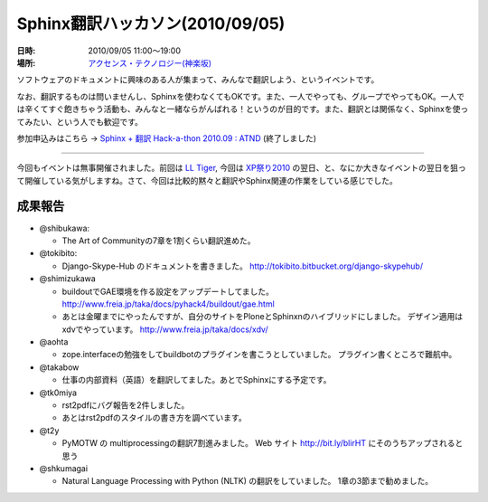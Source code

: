 Sphinx翻訳ハッカソン(2010/09/05)
================================

:日時: 2010/09/05 11:00～19:00
:場所: `アクセンス・テクノロジー(神楽坂)`__

.. __: http://accense.com/company/access.html

ソフトウェアのドキュメントに興味のある人が集まって、みんなで翻訳しよう、というイベントです。

なお、翻訳するものは問いませんし、Sphinxを使わなくてもOKです。また、一人でやっても、グループでやってもOK。一人では辛くてすぐ飽きちゃう活動も、みんなと一緒ならがんばれる！というのが目的です。また、翻訳とは関係なく、Sphinxを使ってみたい、という人でも歓迎です。

参加申込みはこちら -> `Sphinx + 翻訳 Hack-a-thon 2010.09 : ATND <http://atnd.org/events/7475>`_ (終了しました)

------------------------------------

.. image:: 20100905_translating_hackathon/20100905_sphinxhack.jpg
   :width: 450pt

今回もイベントは無事開催されました。前回は `LL Tiger <http://ll.jus.or.jp/2010/>`_, 今回は `XP祭り2010 <http://kokucheese.com/event/index/2167/>`_ の翌日、と、なにか大きなイベントの翌日を狙って開催している気がしますね。さて、今回は比較的黙々と翻訳やSphinx関連の作業をしている感じでした。

成果報告
--------

* @shibukawa: 

  * The Art of Communityの7章を1割くらい翻訳進めた。

* @tokibito:

  * Django-Skype-Hub のドキュメントを書きました。
    http://tokibito.bitbucket.org/django-skypehub/

* @shimizukawa

  * buildoutでGAE環境を作る設定をアップデートしてました。
    http://www.freia.jp/taka/docs/pyhack4/buildout/gae.html

  * あとは金曜までにやったんですが、自分のサイトをPloneとSphinxnのハイブリッドにしました。
    デザイン適用はxdvでやっています。
    http://www.freia.jp/taka/docs/xdv/

* @aohta 

  * zope.interfaceの勉強をしてbuildbotのプラグインを書こうとしていました。
    プラグイン書くところで難航中。

* @takabow 

  * 仕事の内部資料（英語）を翻訳してました。あとでSphinxにする予定です。

* @tk0miya 

  * rst2pdfにバグ報告を2件しました。
  * あとはrst2pdfのスタイルの書き方を調べています。

* @t2y 

  * PyMOTW の multiprocessingの翻訳7割進みました。
    Web サイト http://bit.ly/blirHT にそのうちアップされると思う 

* @shkumagai

  * Natural Language Processing with Python (NLTK) の翻訳をしていました。
    1章の3節まで勧めました。


